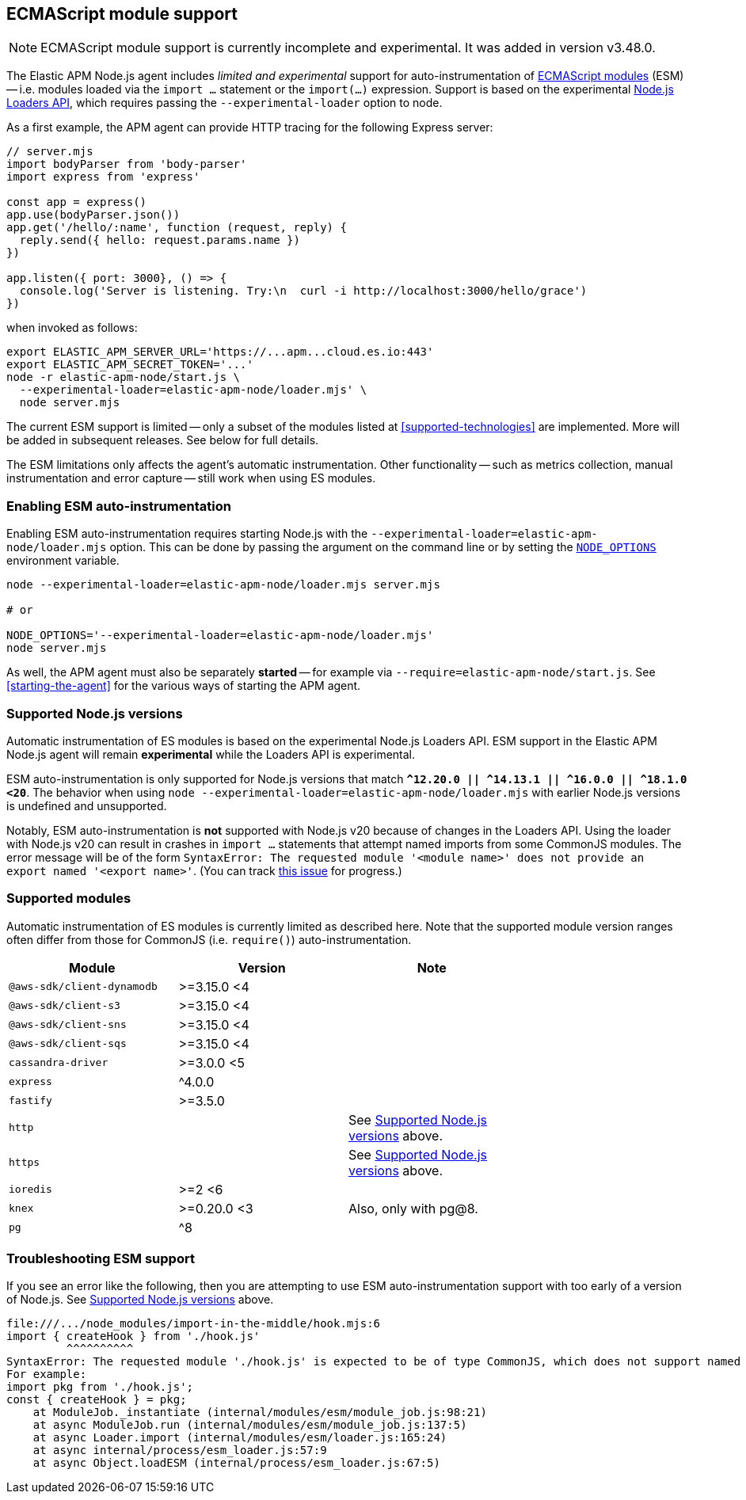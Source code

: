 ifdef::env-github[]
NOTE: For the best reading experience,
please view this documentation at https://www.elastic.co/guide/en/apm/agent/nodejs/current/esm.html[elastic.co]
endif::[]

[[esm]]
== ECMAScript module support

NOTE: ECMAScript module support is currently incomplete and experimental. It was added in version v3.48.0.

The Elastic APM Node.js agent includes _limited and experimental_ support for auto-instrumentation of https://nodejs.org/api/esm.html#modules-ecmascript-modules[ECMAScript modules] (ESM) -- i.e. modules loaded via the `import ...` statement or the `import(...)` expression.  Support is based on the experimental https://nodejs.org/api/esm.html#loaders[Node.js Loaders API], which requires passing the `--experimental-loader` option to node.

As a first example, the APM agent can provide HTTP tracing for the following Express server:

[source,js]
----
// server.mjs
import bodyParser from 'body-parser'
import express from 'express'

const app = express()
app.use(bodyParser.json())
app.get('/hello/:name', function (request, reply) {
  reply.send({ hello: request.params.name })
})

app.listen({ port: 3000}, () => {
  console.log('Server is listening. Try:\n  curl -i http://localhost:3000/hello/grace')
})
----

when invoked as follows:

[source,bash]
----
export ELASTIC_APM_SERVER_URL='https://...apm...cloud.es.io:443'
export ELASTIC_APM_SECRET_TOKEN='...'
node -r elastic-apm-node/start.js \
  --experimental-loader=elastic-apm-node/loader.mjs' \
  node server.mjs
----

The current ESM support is limited -- only a subset of the modules listed at <<supported-technologies>> are implemented. More will be added in subsequent releases. See below for full details.

The ESM limitations only affects the agent's automatic instrumentation. Other functionality -- such as metrics collection, manual instrumentation and error capture -- still work when using ES modules.


[float]
[[esm-enabling]]
=== Enabling ESM auto-instrumentation

Enabling ESM auto-instrumentation requires starting Node.js with the `--experimental-loader=elastic-apm-node/loader.mjs` option. This can be done by passing the argument on the command line or by setting the https://nodejs.org/api/all.html#all_cli_node_optionsoptions[`NODE_OPTIONS`] environment variable.

[source,bash]
----
node --experimental-loader=elastic-apm-node/loader.mjs server.mjs

# or

NODE_OPTIONS='--experimental-loader=elastic-apm-node/loader.mjs'
node server.mjs
----

As well, the APM agent must also be separately *started* -- for example via `--require=elastic-apm-node/start.js`. See <<starting-the-agent>> for the various ways of starting the APM agent.


[float]
[[esm-compat-node]]
=== Supported Node.js versions

Automatic instrumentation of ES modules is based on the experimental Node.js Loaders API. ESM support in the Elastic APM Node.js agent will remain *experimental* while the Loaders API is experimental.

ESM auto-instrumentation is only supported for Node.js versions that match *`^12.20.0 || ^14.13.1 || ^16.0.0 || ^18.1.0 <20`*.
The behavior when using `node --experimental-loader=elastic-apm-node/loader.mjs` with earlier Node.js versions is undefined and unsupported.

Notably, ESM auto-instrumentation is *not* supported with Node.js v20 because of changes in the Loaders API. Using the loader with Node.js v20 can result in crashes in `import ...` statements that attempt named imports from some CommonJS modules. The error message will be of the form `SyntaxError: The requested module '<module name>' does not provide an export named '<export name>'`. (You can track https://github.com/DataDog/import-in-the-middle/issues/29[this issue] for progress.)


[float]
[[esm-compat-modules]]
=== Supported modules

Automatic instrumentation of ES modules is currently limited as described here. Note that the supported module version ranges often differ from those for CommonJS (i.e. `require()`) auto-instrumentation.

[options="header"]
|=======================================================================
| Module                     | Version     | Note |
| `@aws-sdk/client-dynamodb` | >=3.15.0 <4 | |
| `@aws-sdk/client-s3`       | >=3.15.0 <4 | |
| `@aws-sdk/client-sns`      | >=3.15.0 <4 | |
| `@aws-sdk/client-sqs`      | >=3.15.0 <4 | |
| `cassandra-driver`         | >=3.0.0 <5  | |
| `express`                  | ^4.0.0      | |
| `fastify`                  | >=3.5.0     | |
| `http`                     |             | See <<esm-compat-node>> above. |
| `https`                    |             | See <<esm-compat-node>> above. |
| `ioredis`                  | >=2 <6      | |
| `knex`                     | >=0.20.0 <3 | Also, only with pg@8. |
| `pg`                       | ^8          | |
|=======================================================================


[float]
[[esm-troubleshooting]]
=== Troubleshooting ESM support

If you see an error like the following, then you are attempting to use ESM auto-instrumentation support with too early of a version of Node.js. See <<esm-compat-node>> above.

[source]
----
file:///.../node_modules/import-in-the-middle/hook.mjs:6
import { createHook } from './hook.js'
         ^^^^^^^^^^
SyntaxError: The requested module './hook.js' is expected to be of type CommonJS, which does not support named exports. CommonJS modules can be imported by importing the default export.
For example:
import pkg from './hook.js';
const { createHook } = pkg;
    at ModuleJob._instantiate (internal/modules/esm/module_job.js:98:21)
    at async ModuleJob.run (internal/modules/esm/module_job.js:137:5)
    at async Loader.import (internal/modules/esm/loader.js:165:24)
    at async internal/process/esm_loader.js:57:9
    at async Object.loadESM (internal/process/esm_loader.js:67:5)
----
